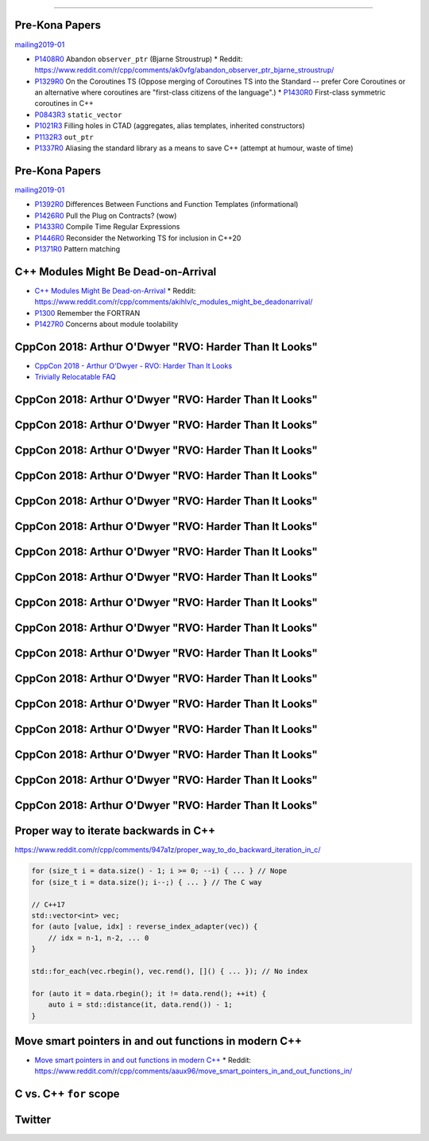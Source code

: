 ----

Pre-Kona Papers
---------------

mailing2019-01_

* P1408R0_ Abandon ``observer_ptr`` (Bjarne Stroustrup)
  * Reddit: https://www.reddit.com/r/cpp/comments/ak0vfg/abandon_observer_ptr_bjarne_stroustrup/
* P1329R0_ On the Coroutines TS (Oppose merging of Coroutines TS into the Standard -- prefer Core Coroutines or an alternative where coroutines are "first-class citizens of the language".)
  * P1430R0_ First-class symmetric coroutines in C++
* P0843R3_ ``static_vector``
* P1021R3_ Filling holes in CTAD (aggregates, alias templates, inherited constructors)
* P1132R3_ ``out_ptr``
* P1337R0_ Aliasing the standard library as a means to save C++ (attempt at humour, waste of time)

.. _mailing2019-01: http://www.open-std.org/jtc1/sc22/wg21/docs/papers/2019/
.. _P1408R0: http://www.open-std.org/jtc1/sc22/wg21/docs/papers/2019/p1408r0.pdf
.. _P1329R0: http://www.open-std.org/jtc1/sc22/wg21/docs/papers/2019/p1329r0.pdf
.. _P1430R0: http://www.open-std.org/jtc1/sc22/wg21/docs/papers/2019/p1430r0.pdf
.. _P0843R3: http://www.open-std.org/jtc1/sc22/wg21/docs/papers/2019/p0843r3.html
.. _P1021R3: http://www.open-std.org/jtc1/sc22/wg21/docs/papers/2019/p1021r3.html
.. _P1132R3: http://www.open-std.org/jtc1/sc22/wg21/docs/papers/2019/p1132r3.html
.. _P1337R0: http://www.open-std.org/jtc1/sc22/wg21/docs/papers/2019/p1337r0.pdf

Pre-Kona Papers
---------------

mailing2019-01_

* P1392R0_ Differences Between Functions and Function Templates (informational)
* P1426R0_ Pull the Plug on Contracts? (wow)
* P1433R0_ Compile Time Regular Expressions
* P1446R0_ Reconsider the Networking TS for inclusion in C++20
* P1371R0_ Pattern matching

.. _P1392R0: http://www.open-std.org/jtc1/sc22/wg21/docs/papers/2019/p1392r0.html
.. _P1426R0: http://www.open-std.org/jtc1/sc22/wg21/docs/papers/2019/p1426r0.md
.. _P1433R0: http://www.open-std.org/jtc1/sc22/wg21/docs/papers/2019/p1433r0.pdf
.. _P1446R0: http://www.open-std.org/jtc1/sc22/wg21/docs/papers/2019/p1446r0.html
.. _P1371R0: http://www.open-std.org/jtc1/sc22/wg21/docs/papers/2019/p1371r0.pdf

C++ Modules Might Be Dead-on-Arrival
------------------------------------

* `C++ Modules Might Be Dead-on-Arrival`_
  * Reddit: https://www.reddit.com/r/cpp/comments/akihlv/c_modules_might_be_deadonarrival/
* P1300_ Remember the FORTRAN
* P1427R0_ Concerns about module toolability

.. _`C++ Modules Might Be Dead-on-Arrival`: https://vector-of-bool.github.io/2019/01/27/modules-doa.html
.. _P1300: http://www.open-std.org/jtc1/sc22/wg21/docs/papers/2018/p1300r0.pdf
.. _P1427R0: http://www.open-std.org/jtc1/sc22/wg21/docs/papers/2019/p1427r0.pdf

CppCon 2018: Arthur O'Dwyer "RVO: Harder Than It Looks"
-------------------------------------------------------

* `CppCon 2018 - Arthur O'Dwyer - RVO: Harder Than It Looks`_
* `Trivially Relocatable FAQ`_

.. _`CppCon 2018 - Arthur O'Dwyer - RVO: Harder Than It Looks`: https://youtu.be/hA1WNtNyNbo
.. _`Trivially Relocatable FAQ`: https://quuxplusone.github.io/blog/2018/10/04/trivially-relocatable-faq/

CppCon 2018: Arthur O'Dwyer "RVO: Harder Than It Looks"
-------------------------------------------------------

.. image:: img/odwyer-rvo-1.png

CppCon 2018: Arthur O'Dwyer "RVO: Harder Than It Looks"
-------------------------------------------------------

.. image:: img/odwyer-rvo-2.png

CppCon 2018: Arthur O'Dwyer "RVO: Harder Than It Looks"
-------------------------------------------------------

.. image:: img/odwyer-rvo-3.png

CppCon 2018: Arthur O'Dwyer "RVO: Harder Than It Looks"
-------------------------------------------------------

.. image:: img/odwyer-rvo-4.png

CppCon 2018: Arthur O'Dwyer "RVO: Harder Than It Looks"
-------------------------------------------------------

.. image:: img/odwyer-rvo-5.png

CppCon 2018: Arthur O'Dwyer "RVO: Harder Than It Looks"
-------------------------------------------------------

.. image:: img/odwyer-rvo-6.png

CppCon 2018: Arthur O'Dwyer "RVO: Harder Than It Looks"
-------------------------------------------------------

.. image:: img/odwyer-rvo-7.png

CppCon 2018: Arthur O'Dwyer "RVO: Harder Than It Looks"
-------------------------------------------------------

.. image:: img/odwyer-rvo-8.png

CppCon 2018: Arthur O'Dwyer "RVO: Harder Than It Looks"
-------------------------------------------------------

.. image:: img/odwyer-rvo-9.png

CppCon 2018: Arthur O'Dwyer "RVO: Harder Than It Looks"
-------------------------------------------------------

.. image:: img/odwyer-rvo-10.png

CppCon 2018: Arthur O'Dwyer "RVO: Harder Than It Looks"
-------------------------------------------------------

.. image:: img/odwyer-rvo-11.png

CppCon 2018: Arthur O'Dwyer "RVO: Harder Than It Looks"
-------------------------------------------------------

.. image:: img/odwyer-rvo-12.png

CppCon 2018: Arthur O'Dwyer "RVO: Harder Than It Looks"
-------------------------------------------------------

.. image:: img/odwyer-rvo-13.png

CppCon 2018: Arthur O'Dwyer "RVO: Harder Than It Looks"
-------------------------------------------------------

.. image:: img/odwyer-rvo-14.png

CppCon 2018: Arthur O'Dwyer "RVO: Harder Than It Looks"
-------------------------------------------------------

.. image:: img/odwyer-rvo-15.png

CppCon 2018: Arthur O'Dwyer "RVO: Harder Than It Looks"
-------------------------------------------------------

.. image:: img/odwyer-rvo-16.png

CppCon 2018: Arthur O'Dwyer "RVO: Harder Than It Looks"
-------------------------------------------------------

.. image:: img/odwyer-rvo-17.png

Proper way to iterate backwards in C++
--------------------------------------

https://www.reddit.com/r/cpp/comments/947a1z/proper_way_to_do_backward_iteration_in_c/

.. code:: c++

    for (size_t i = data.size() - 1; i >= 0; --i) { ... } // Nope
    for (size_t i = data.size(); i--;) { ... } // The C way

    // C++17
    std::vector<int> vec;
    for (auto [value, idx] : reverse_index_adapter(vec)) {
        // idx = n-1, n-2, ... 0
    }

    std::for_each(vec.rbegin(), vec.rend(), []() { ... }); // No index

    for (auto it = data.rbegin(); it != data.rend(); ++it) {
        auto i = std::distance(it, data.rend()) - 1;
    }

Move smart pointers in and out functions in modern C++
------------------------------------------------------

* `Move smart pointers in and out functions in modern C++`_
  * Reddit: https://www.reddit.com/r/cpp/comments/aaux96/move_smart_pointers_in_and_out_functions_in/

.. _`Move smart pointers in and out functions in modern C++`: https://www.internalpointers.com/post/move-smart-pointers-and-out-functions-modern-c

C vs. C++ ``for`` scope
-----------------------

.. image:: img/c-cpp-for-scope.png
   :width: 1242 px
   :height: 1174 px
   :scale: 25 %
   :align: center

Twitter
-------

.. image:: img/software-dev-tools.png

